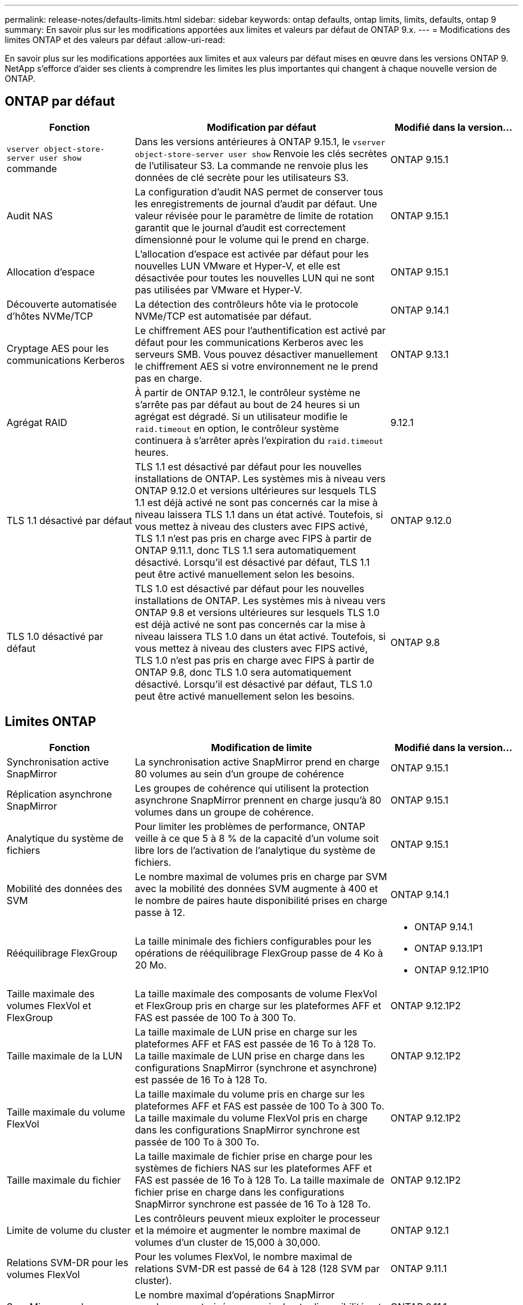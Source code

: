 ---
permalink: release-notes/defaults-limits.html 
sidebar: sidebar 
keywords: ontap defaults, ontap limits, limits, defaults, ontap 9 
summary: En savoir plus sur les modifications apportées aux limites et valeurs par défaut de ONTAP 9.x. 
---
= Modifications des limites ONTAP et des valeurs par défaut
:allow-uri-read: 


[role="lead"]
En savoir plus sur les modifications apportées aux limites et aux valeurs par défaut mises en œuvre dans les versions ONTAP 9. NetApp s'efforce d'aider ses clients à comprendre les limites les plus importantes qui changent à chaque nouvelle version de ONTAP.



== ONTAP par défaut

[cols="25%,50%,25%"]
|===
| Fonction | Modification par défaut | Modifié dans la version… 


| `vserver object-store-server user show` commande | Dans les versions antérieures à ONTAP 9.15.1, le `vserver object-store-server user show` Renvoie les clés secrètes de l'utilisateur S3. La commande ne renvoie plus les données de clé secrète pour les utilisateurs S3. | ONTAP 9.15.1 


| Audit NAS | La configuration d'audit NAS permet de conserver tous les enregistrements de journal d'audit par défaut. Une valeur révisée pour le paramètre de limite de rotation garantit que le journal d'audit est correctement dimensionné pour le volume qui le prend en charge. | ONTAP 9.15.1 


| Allocation d'espace | L'allocation d'espace est activée par défaut pour les nouvelles LUN VMware et Hyper-V, et elle est désactivée pour toutes les nouvelles LUN qui ne sont pas utilisées par VMware et Hyper-V. | ONTAP 9.15.1 


| Découverte automatisée d'hôtes NVMe/TCP | La détection des contrôleurs hôte via le protocole NVMe/TCP est automatisée par défaut. | ONTAP 9.14.1 


| Cryptage AES pour les communications Kerberos | Le chiffrement AES pour l'authentification est activé par défaut pour les communications Kerberos avec les serveurs SMB. Vous pouvez désactiver manuellement le chiffrement AES si votre environnement ne le prend pas en charge. | ONTAP 9.13.1 


| Agrégat RAID | À partir de ONTAP 9.12.1, le contrôleur système ne s'arrête pas par défaut au bout de 24 heures si un agrégat est dégradé. Si un utilisateur modifie le `raid.timeout` en option, le contrôleur système continuera à s'arrêter après l'expiration du `raid.timeout` heures. | 9.12.1 


| TLS 1.1 désactivé par défaut | TLS 1.1 est désactivé par défaut pour les nouvelles installations de ONTAP. Les systèmes mis à niveau vers ONTAP 9.12.0 et versions ultérieures sur lesquels TLS 1.1 est déjà activé ne sont pas concernés car la mise à niveau laissera TLS 1.1 dans un état activé. Toutefois, si vous mettez à niveau des clusters avec FIPS activé, TLS 1.1 n'est pas pris en charge avec FIPS à partir de ONTAP 9.11.1, donc TLS 1.1 sera automatiquement désactivé. Lorsqu'il est désactivé par défaut, TLS 1.1 peut être activé manuellement selon les besoins. | ONTAP 9.12.0 


| TLS 1.0 désactivé par défaut | TLS 1.0 est désactivé par défaut pour les nouvelles installations de ONTAP. Les systèmes mis à niveau vers ONTAP 9.8 et versions ultérieures sur lesquels TLS 1.0 est déjà activé ne sont pas concernés car la mise à niveau laissera TLS 1.0 dans un état activé. Toutefois, si vous mettez à niveau des clusters avec FIPS activé, TLS 1.0 n'est pas pris en charge avec FIPS à partir de ONTAP 9.8, donc TLS 1.0 sera automatiquement désactivé. Lorsqu'il est désactivé par défaut, TLS 1.0 peut être activé manuellement selon les besoins. | ONTAP 9.8 
|===


== Limites ONTAP

[cols="25%,50%,25%"]
|===
| Fonction | Modification de limite | Modifié dans la version… 


| Synchronisation active SnapMirror | La synchronisation active SnapMirror prend en charge 80 volumes au sein d'un groupe de cohérence | ONTAP 9.15.1 


| Réplication asynchrone SnapMirror | Les groupes de cohérence qui utilisent la protection asynchrone SnapMirror prennent en charge jusqu'à 80 volumes dans un groupe de cohérence. | ONTAP 9.15.1 


| Analytique du système de fichiers | Pour limiter les problèmes de performance, ONTAP veille à ce que 5 à 8 % de la capacité d'un volume soit libre lors de l'activation de l'analytique du système de fichiers. | ONTAP 9.15.1 


| Mobilité des données des SVM | Le nombre maximal de volumes pris en charge par SVM avec la mobilité des données SVM augmente à 400 et le nombre de paires haute disponibilité prises en charge passe à 12. | ONTAP 9.14.1 


| Rééquilibrage FlexGroup | La taille minimale des fichiers configurables pour les opérations de rééquilibrage FlexGroup passe de 4 Ko à 20 Mo.  a| 
* ONTAP 9.14.1
* ONTAP 9.13.1P1
* ONTAP 9.12.1P10




| Taille maximale des volumes FlexVol et FlexGroup | La taille maximale des composants de volume FlexVol et FlexGroup pris en charge sur les plateformes AFF et FAS est passée de 100 To à 300 To. | ONTAP 9.12.1P2 


| Taille maximale de la LUN | La taille maximale de LUN prise en charge sur les plateformes AFF et FAS est passée de 16 To à 128 To. La taille maximale de LUN prise en charge dans les configurations SnapMirror (synchrone et asynchrone) est passée de 16 To à 128 To. | ONTAP 9.12.1P2 


| Taille maximale du volume FlexVol | La taille maximale du volume pris en charge sur les plateformes AFF et FAS est passée de 100 To à 300 To. La taille maximale du volume FlexVol pris en charge dans les configurations SnapMirror synchrone est passée de 100 To à 300 To. | ONTAP 9.12.1P2 


| Taille maximale du fichier | La taille maximale de fichier prise en charge pour les systèmes de fichiers NAS sur les plateformes AFF et FAS est passée de 16 To à 128 To. La taille maximale de fichier prise en charge dans les configurations SnapMirror synchrone est passée de 16 To à 128 To. | ONTAP 9.12.1P2 


| Limite de volume du cluster | Les contrôleurs peuvent mieux exploiter le processeur et la mémoire et augmenter le nombre maximal de volumes d'un cluster de 15,000 à 30,000. | ONTAP 9.12.1 


| Relations SVM-DR pour les volumes FlexVol | Pour les volumes FlexVol, le nombre maximal de relations SVM-DR est passé de 64 à 128 (128 SVM par cluster). | ONTAP 9.11.1 


| SnapMirror synchrone | Le nombre maximal d'opérations SnapMirror synchrones autorisées par paire haute disponibilité est passé de 200 à 400. | ONTAP 9.11.1 


| Volumes FlexVol NAS | La limite des clusters pour les volumes FlexVol NAS est passée de 12 000 à 15 000 tr/min. | ONTAP 9.10.1 


| Volumes SAN FlexVol | La limite des clusters pour les volumes FlexVol SAN est passée de 12 000 à 15 000 tr/min. | ONTAP 9.10.1 


| SVM-DR avec les volumes FlexGroup  a| 
* Un maximum de 32 relations SVM-DR est pris en charge avec les volumes FlexGroup.
* Le nombre maximum de volumes pris en charge par un seul SVM dans une relation SVM-DR est de 300, ce qui inclut le nombre de volumes FlexVol et de composants FlexGroup.
* Le nombre maximum de composants dans un FlexGroup ne peut pas dépasser 20.
* Les limites du volume SVM-DR sont de 500 par nœud, de 1000 par cluster (y compris les volumes FlexVol et les composants FlexGroup).

| ONTAP 9.10.1 


| SVM avec audit activé | Le nombre maximal de SVM avec audit pris en charge dans un cluster est passé de 50 à 400. | ONTAP 9.9.1 


| SnapMirror synchrone | Le nombre maximal de terminaux SnapMirror synchrones pris en charge par paire haute disponibilité est passé de 80 à 160. | ONTAP 9.9.1 


| Topologie de FlexGroup SnapMirror | Les volumes FlexGroup prennent en charge au moins deux relations de type « éventail », par exemple, De A à B, De A à C. Tout comme les volumes FlexVol, la sortie FlexGroup prend en charge un maximum de 8 pieds en éventail et une cascade jusqu'à deux niveaux, par exemple, De A à B à C. | ONTAP 9.9.1 


| Transfert simultané SnapMirror | Le nombre maximal de transferts simultanés SnapMirror au niveau des volumes asynchrones est passé de 100 à 200. Les transferts SnapMirror de cloud à cloud sont passés de 32 à 200 sur les systèmes haut de gamme et de 6 à 20 transferts SnapMirror sur les systèmes bas de gamme. | ONTAP 9.8 


| La limite des volumes FlexVol | L'espace consommé par les volumes FlexVol est passé de 100 To à 300 To pour les baies SAN 100 % Flash. | ONTAP 9.8 
|===